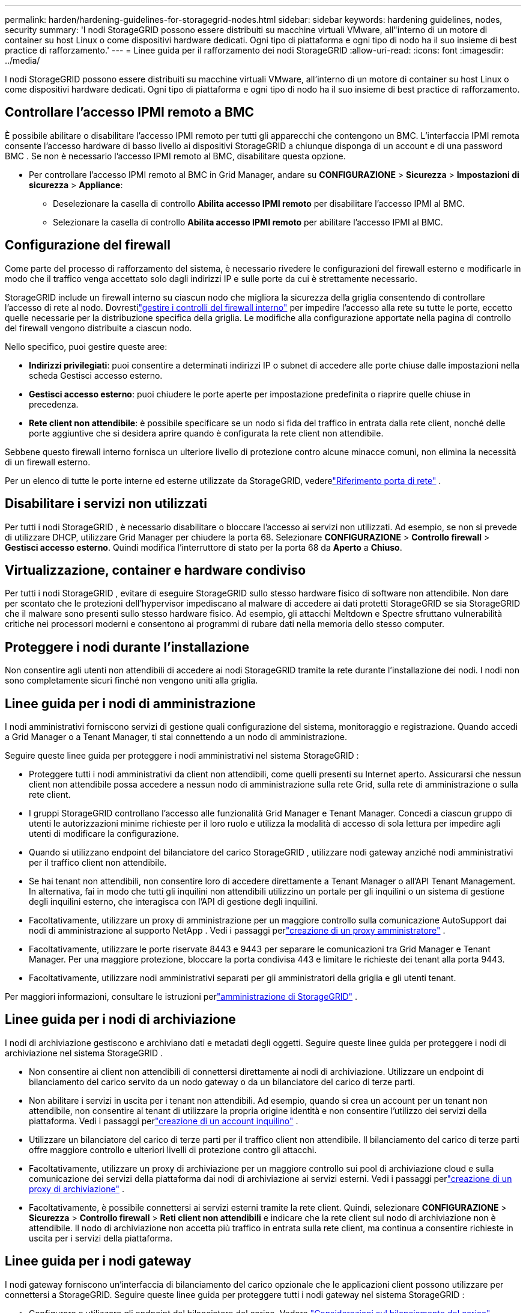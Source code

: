 ---
permalink: harden/hardening-guidelines-for-storagegrid-nodes.html 
sidebar: sidebar 
keywords: hardening guidelines, nodes, security 
summary: 'I nodi StorageGRID possono essere distribuiti su macchine virtuali VMware, all"interno di un motore di container su host Linux o come dispositivi hardware dedicati.  Ogni tipo di piattaforma e ogni tipo di nodo ha il suo insieme di best practice di rafforzamento.' 
---
= Linee guida per il rafforzamento dei nodi StorageGRID
:allow-uri-read: 
:icons: font
:imagesdir: ../media/


[role="lead"]
I nodi StorageGRID possono essere distribuiti su macchine virtuali VMware, all'interno di un motore di container su host Linux o come dispositivi hardware dedicati.  Ogni tipo di piattaforma e ogni tipo di nodo ha il suo insieme di best practice di rafforzamento.



== Controllare l'accesso IPMI remoto a BMC

È possibile abilitare o disabilitare l'accesso IPMI remoto per tutti gli apparecchi che contengono un BMC. L'interfaccia IPMI remota consente l'accesso hardware di basso livello ai dispositivi StorageGRID a chiunque disponga di un account e di una password BMC . Se non è necessario l'accesso IPMI remoto al BMC, disabilitare questa opzione.

* Per controllare l'accesso IPMI remoto al BMC in Grid Manager, andare su *CONFIGURAZIONE* > *Sicurezza* > *Impostazioni di sicurezza* > *Appliance*:
+
** Deselezionare la casella di controllo *Abilita accesso IPMI remoto* per disabilitare l'accesso IPMI al BMC.
** Selezionare la casella di controllo *Abilita accesso IPMI remoto* per abilitare l'accesso IPMI al BMC.






== Configurazione del firewall

Come parte del processo di rafforzamento del sistema, è necessario rivedere le configurazioni del firewall esterno e modificarle in modo che il traffico venga accettato solo dagli indirizzi IP e sulle porte da cui è strettamente necessario.

StorageGRID include un firewall interno su ciascun nodo che migliora la sicurezza della griglia consentendo di controllare l'accesso di rete al nodo.  Dovrestilink:../admin/manage-firewall-controls.html["gestire i controlli del firewall interno"] per impedire l'accesso alla rete su tutte le porte, eccetto quelle necessarie per la distribuzione specifica della griglia.  Le modifiche alla configurazione apportate nella pagina di controllo del firewall vengono distribuite a ciascun nodo.

Nello specifico, puoi gestire queste aree:

* *Indirizzi privilegiati*: puoi consentire a determinati indirizzi IP o subnet di accedere alle porte chiuse dalle impostazioni nella scheda Gestisci accesso esterno.
* *Gestisci accesso esterno*: puoi chiudere le porte aperte per impostazione predefinita o riaprire quelle chiuse in precedenza.
* *Rete client non attendibile*: è possibile specificare se un nodo si fida del traffico in entrata dalla rete client, nonché delle porte aggiuntive che si desidera aprire quando è configurata la rete client non attendibile.


Sebbene questo firewall interno fornisca un ulteriore livello di protezione contro alcune minacce comuni, non elimina la necessità di un firewall esterno.

Per un elenco di tutte le porte interne ed esterne utilizzate da StorageGRID, vederelink:../network/network-port-reference.html["Riferimento porta di rete"] .



== Disabilitare i servizi non utilizzati

Per tutti i nodi StorageGRID , è necessario disabilitare o bloccare l'accesso ai servizi non utilizzati. Ad esempio, se non si prevede di utilizzare DHCP, utilizzare Grid Manager per chiudere la porta 68. Selezionare *CONFIGURAZIONE* > *Controllo firewall* > *Gestisci accesso esterno*. Quindi modifica l'interruttore di stato per la porta 68 da *Aperto* a *Chiuso*.



== Virtualizzazione, container e hardware condiviso

Per tutti i nodi StorageGRID , evitare di eseguire StorageGRID sullo stesso hardware fisico di software non attendibile.  Non dare per scontato che le protezioni dell'hypervisor impediscano al malware di accedere ai dati protetti StorageGRID se sia StorageGRID che il malware sono presenti sullo stesso hardware fisico.  Ad esempio, gli attacchi Meltdown e Spectre sfruttano vulnerabilità critiche nei processori moderni e consentono ai programmi di rubare dati nella memoria dello stesso computer.



== Proteggere i nodi durante l'installazione

Non consentire agli utenti non attendibili di accedere ai nodi StorageGRID tramite la rete durante l'installazione dei nodi.  I nodi non sono completamente sicuri finché non vengono uniti alla griglia.



== Linee guida per i nodi di amministrazione

I nodi amministrativi forniscono servizi di gestione quali configurazione del sistema, monitoraggio e registrazione. Quando accedi a Grid Manager o a Tenant Manager, ti stai connettendo a un nodo di amministrazione.

Seguire queste linee guida per proteggere i nodi amministrativi nel sistema StorageGRID :

* Proteggere tutti i nodi amministrativi da client non attendibili, come quelli presenti su Internet aperto.  Assicurarsi che nessun client non attendibile possa accedere a nessun nodo di amministrazione sulla rete Grid, sulla rete di amministrazione o sulla rete client.
* I gruppi StorageGRID controllano l'accesso alle funzionalità Grid Manager e Tenant Manager.  Concedi a ciascun gruppo di utenti le autorizzazioni minime richieste per il loro ruolo e utilizza la modalità di accesso di sola lettura per impedire agli utenti di modificare la configurazione.
* Quando si utilizzano endpoint del bilanciatore del carico StorageGRID , utilizzare nodi gateway anziché nodi amministrativi per il traffico client non attendibile.
* Se hai tenant non attendibili, non consentire loro di accedere direttamente a Tenant Manager o all'API Tenant Management.  In alternativa, fai in modo che tutti gli inquilini non attendibili utilizzino un portale per gli inquilini o un sistema di gestione degli inquilini esterno, che interagisca con l'API di gestione degli inquilini.
* Facoltativamente, utilizzare un proxy di amministrazione per un maggiore controllo sulla comunicazione AutoSupport dai nodi di amministrazione al supporto NetApp . Vedi i passaggi perlink:../admin/configuring-admin-proxy-settings.html["creazione di un proxy amministratore"] .
* Facoltativamente, utilizzare le porte riservate 8443 e 9443 per separare le comunicazioni tra Grid Manager e Tenant Manager.  Per una maggiore protezione, bloccare la porta condivisa 443 e limitare le richieste dei tenant alla porta 9443.
* Facoltativamente, utilizzare nodi amministrativi separati per gli amministratori della griglia e gli utenti tenant.


Per maggiori informazioni, consultare le istruzioni perlink:../admin/index.html["amministrazione di StorageGRID"] .



== Linee guida per i nodi di archiviazione

I nodi di archiviazione gestiscono e archiviano dati e metadati degli oggetti.  Seguire queste linee guida per proteggere i nodi di archiviazione nel sistema StorageGRID .

* Non consentire ai client non attendibili di connettersi direttamente ai nodi di archiviazione.  Utilizzare un endpoint di bilanciamento del carico servito da un nodo gateway o da un bilanciatore del carico di terze parti.
* Non abilitare i servizi in uscita per i tenant non attendibili.  Ad esempio, quando si crea un account per un tenant non attendibile, non consentire al tenant di utilizzare la propria origine identità e non consentire l'utilizzo dei servizi della piattaforma. Vedi i passaggi perlink:../admin/creating-tenant-account.html["creazione di un account inquilino"] .
* Utilizzare un bilanciatore del carico di terze parti per il traffico client non attendibile.  Il bilanciamento del carico di terze parti offre maggiore controllo e ulteriori livelli di protezione contro gli attacchi.
* Facoltativamente, utilizzare un proxy di archiviazione per un maggiore controllo sui pool di archiviazione cloud e sulla comunicazione dei servizi della piattaforma dai nodi di archiviazione ai servizi esterni. Vedi i passaggi perlink:../admin/configuring-storage-proxy-settings.html["creazione di un proxy di archiviazione"] .
* Facoltativamente, è possibile connettersi ai servizi esterni tramite la rete client. Quindi, selezionare *CONFIGURAZIONE* > *Sicurezza* > *Controllo firewall* > *Reti client non attendibili* e indicare che la rete client sul nodo di archiviazione non è attendibile. Il nodo di archiviazione non accetta più traffico in entrata sulla rete client, ma continua a consentire richieste in uscita per i servizi della piattaforma.




== Linee guida per i nodi gateway

I nodi gateway forniscono un'interfaccia di bilanciamento del carico opzionale che le applicazioni client possono utilizzare per connettersi a StorageGRID.  Seguire queste linee guida per proteggere tutti i nodi gateway nel sistema StorageGRID :

* Configurare e utilizzare gli endpoint del bilanciatore del carico. Vedere link:../admin/managing-load-balancing.html["Considerazioni sul bilanciamento del carico"] .
* Utilizzare un bilanciatore del carico di terze parti tra il client e il nodo gateway o i nodi di archiviazione per il traffico client non attendibile.  Il bilanciamento del carico di terze parti offre maggiore controllo e ulteriori livelli di protezione contro gli attacchi.  Se si utilizza un bilanciatore del carico di terze parti, è comunque possibile configurare il traffico di rete in modo che passi attraverso un endpoint del bilanciatore del carico interno o venga inviato direttamente ai nodi di archiviazione.
* Se si utilizzano endpoint di bilanciamento del carico, è possibile fare in modo che i client si connettano tramite la rete client. Quindi, selezionare *CONFIGURAZIONE* > *Sicurezza* > *Controllo firewall* > *Reti client non attendibili* e indicare che la rete client sul nodo gateway non è attendibile. Il nodo gateway accetta solo il traffico in entrata sulle porte configurate esplicitamente come endpoint del bilanciatore del carico.




== Linee guida per i nodi degli apparecchi hardware

Gli apparecchi hardware StorageGRID sono progettati specificamente per l'uso in un sistema StorageGRID .  Alcuni dispositivi possono essere utilizzati come nodi di archiviazione.  Altri dispositivi possono essere utilizzati come nodi amministrativi o nodi gateway.  È possibile combinare nodi appliance con nodi basati su software oppure implementare griglie completamente progettate per tutti gli appliance.

Seguire queste linee guida per proteggere tutti i nodi degli apparecchi hardware nel sistema StorageGRID :

* Se l'appliance utilizza SANtricity System Manager per la gestione del controller di archiviazione, impedire ai client non attendibili di accedere a SANtricity System Manager tramite la rete.
* Se l'appliance è dotata di un controller di gestione della scheda base (BMC), tenere presente che la porta di gestione BMC consente l'accesso hardware di basso livello. Collegare la porta di gestione BMC solo a una rete di gestione interna sicura e affidabile. Se non è disponibile alcuna rete di questo tipo, lasciare la porta di gestione BMC scollegata o bloccata, a meno che il supporto tecnico non richieda una connessione BMC .
* Se l'appliance supporta la gestione remota dell'hardware del controller tramite Ethernet utilizzando lo standard Intelligent Platform Management Interface (IPMI), bloccare il traffico non attendibile sulla porta 623.



NOTE: È possibile abilitare o disabilitare l'accesso IPMI remoto per tutti gli apparecchi che contengono un BMC. L'interfaccia IPMI remota consente l'accesso hardware di basso livello ai dispositivi StorageGRID a chiunque disponga di un account e di una password BMC . Se non è necessario l'accesso IPMI remoto al BMC, disabilitare questa opzione utilizzando uno dei seguenti metodi: + In Grid Manager, andare su *CONFIGURAZIONE* > *Sicurezza* > *Impostazioni di sicurezza* > *Appliance* e deselezionare la casella di controllo *Abilita accesso IPMI remoto*. + Nell'API di gestione della griglia, utilizzare l'endpoint privato: `PUT /private/bmc` .

* Per i modelli di appliance contenenti unità SED, FDE o FIPS NL-SAS gestite con SANtricity System Manager, https://docs.netapp.com/us-en/storagegrid-appliances/installconfig/accessing-and-configuring-santricity-system-manager.html["abilitare e configurare SANtricity Drive Security"^] .
* Per i modelli di appliance contenenti SSD SED o FIPS NVMe gestiti tramite StorageGRID Appliance Installer e Grid Manager, https://docs.netapp.com/us-en/storagegrid-appliances/installconfig/optional-enabling-node-encryption.html["abilitare e configurare la crittografia dell'unità StorageGRID"^] .
* Per gli apparecchi senza unità SED, FDE o FIPS, abilitare e configurare la crittografia del nodo software StorageGRID https://docs.netapp.com/us-en/storagegrid-appliances/installconfig/optional-enabling-node-encryption.html#enable-node-encryption["utilizzando un server di gestione delle chiavi (KMS)"^] .

